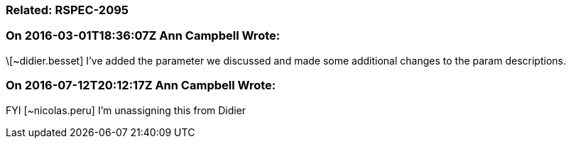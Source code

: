 === Related: RSPEC-2095

=== On 2016-03-01T18:36:07Z Ann Campbell Wrote:
\[~didier.besset] I've added the parameter we discussed and made some additional changes to the param descriptions. 

=== On 2016-07-12T20:12:17Z Ann Campbell Wrote:
FYI [~nicolas.peru] I'm unassigning this from Didier

